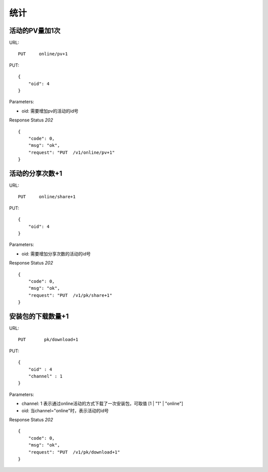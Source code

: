 .. _statistic:

统计
==========

活动的PV量加1次
~~~~~~~~~~~~~~~
URL::

    PUT     online/pv+1

PUT::

    {
        "oid": 4
    }

Parameters:

* oid: 需要增加pv的活动的id号

Response Status `202` ::

    {
        "code": 0,
        "msg": "ok",
        "request": "PUT  /v1/online/pv+1"
    }


活动的分享次数+1
~~~~~~~~~~~~~~~
URL::

    PUT     online/share+1

PUT::

    {
        "oid": 4
    }

Parameters:

* oid: 需要增加分享次数的活动的id号

Response Status `202` ::

    {
        "code": 0,
        "msg": "ok",
        "request": "PUT  /v1/pk/share+1"
    }


安装包的下载数量+1
~~~~~~~~~~~~~~~~~~~~
URL::

    PUT       pk/download+1

PUT::

    {
        "oid" : 4
        "channel" : 1
    }

Parameters:

* channel: 1 表示通过online活动的方式下载了一次安装包，可取值 [1 | "1" | "online"]
* oid: 当channel="online"时，表示活动的id号

Response Status `202` ::

    {
        "code": 0,
        "msg": "ok",
        "request": "PUT  /v1/pk/download+1"
    }


